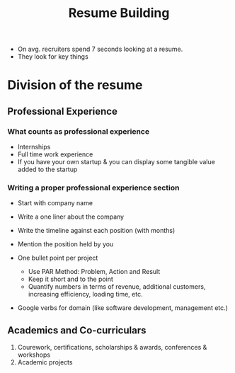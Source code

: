 :PROPERTIES:
:ID:       eaccd14a-ffb4-4875-99c4-87cc91c94647
:ROAM_REFS: https://www.youtube.com/watch?v=lOYrE54CtcY
:END:
#+title:Resume Building

- On avg. recruiters spend 7 seconds looking at a resume.
- They look for key things

* Division of the resume
** Professional Experience
*** What counts as professional experience
- Internships
- Full time work experience
- If you have your own startup & you can display some tangible value added to the startup

*** Writing a proper professional experience section
- Start with company name
- Write a one liner about the company
- Write the timeline against each position (with months)
- Mention the position held by you

- One bullet point per project
  - Use PAR Method: Problem, Action and Result
  - Keep it short and to the point
  - Quantify numbers in terms of revenue, additional customers, increasing efficiency, loading time, etc.
- Google verbs for domain (like software development, management etc.)

** Academics and Co-curriculars
1. Courework, certifications, scholarships & awards, conferences & workshops 
2. Academic projects
